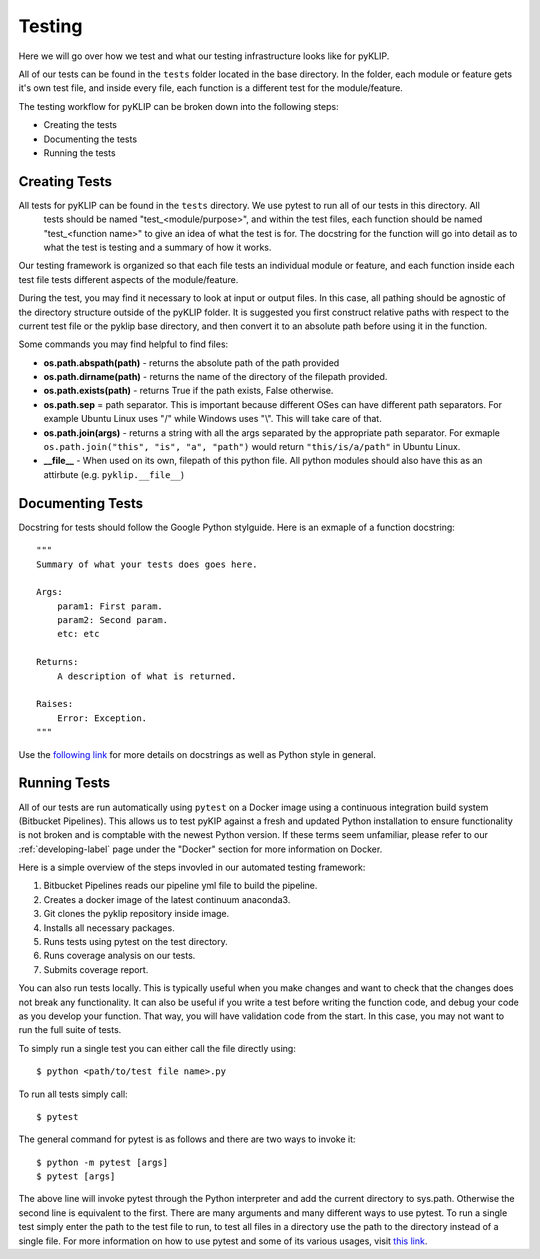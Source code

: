 .. _tests-label:


#######
Testing
#######

Here we will go over how we test and what our testing infrastructure looks like for pyKLIP.

All of our tests can be found in the ``tests`` folder located in the base directory. In the folder, each module or feature gets it's own test
file, and inside every file, each function is a different test for the module/feature.

The testing workflow for pyKLIP can be broken down into the following steps:

* Creating the tests
* Documenting the tests
* Running the tests


Creating Tests
==============
All tests for pyKLIP can be found in the ``tests`` directory. We use pytest to run all of our tests in this directory. All
 tests should be named "test_<module/purpose>", and within the test files, each function should be named "test_<function
 name>" to give an idea of what the test is for. The docstring for the function will go into detail as to what the test
 is testing and a summary of how it works.

Our testing framework is organized so that each file tests an individual module or feature, and each function inside
each test file tests different aspects of the module/feature.

During the test, you may find it necessary to look at input or output files. In this case, all pathing should be agnostic of the directory structure outside of the pyKLIP folder.
It is suggested you first construct relative paths with respect to the current test file or the pyklip base directory, and then convert it to an absolute path before
using it in the function.

Some commands you may find helpful to find files:

* **os.path.abspath(path)** - returns the absolute path of the path provided
* **os.path.dirname(path)** - returns the name of the directory of the filepath provided.
* **os.path.exists(path)** - returns True if the path exists, False otherwise.
* **os.path.sep** = path separator. This is important because different OSes can have different path separators. For example Ubuntu Linux uses "/" while Windows uses "\\". This will take care of that.
* **os.path.join(args)** - returns a string with all the args separated by the appropriate path separator. For exmaple ``os.path.join("this", "is", "a", "path")`` would return ``"this/is/a/path"`` in Ubuntu Linux.
* **__file__** - When used on its own, filepath of this python file. All python modules should also have this as an attirbute (e.g. ``pyklip.__file__``)


Documenting Tests
=================
Docstring for tests should follow the Google Python stylguide. Here is an exmaple of a function docstring::

    """
    Summary of what your tests does goes here.

    Args:
        param1: First param.
        param2: Second param.
        etc: etc

    Returns:
        A description of what is returned.

    Raises:
        Error: Exception.
    """

Use the `following link <http://google.github.io/styleguide/pyguide.html?showone=Comments#Comments>`__ for more details on
docstrings as well as Python style in general.

Running Tests
=============
All of our tests are run automatically using ``pytest`` on a Docker image using a continuous integration build system (Bitbucket Pipelines). 
This allows us to test pyKIP against a fresh and updated Python installation to ensure functionality is not broken and is comptable with the newest Python version.
If these terms seem unfamiliar, please refer to our :ref:`developing-label` page under the "Docker" section for more
information on Docker.

Here is a simple overview of the steps invovled in our automated testing framework:

1. Bitbucket Pipelines reads our pipeline yml file to build the pipeline.
2. Creates a docker image of the latest continuum anaconda3.
3. Git clones the pyklip repository inside image.
4. Installs all necessary packages.
5. Runs tests using pytest on the test directory.
6. Runs coverage analysis on our tests.
7. Submits coverage report.

You can also run tests locally. This is typically useful when you make changes and want to check that the changes does not break any functionality.
It can also be useful if you write a test before writing the function code, and debug your code as you develop your function. That way, you will
have validation code from the start. In this case, you may not want to run the full suite of tests. 

To simply run a single test you can either call the file directly using::

    $ python <path/to/test file name>.py

To run all tests simply call::

    $ pytest

The general command for pytest is as follows and there are two ways to invoke it::

    $ python -m pytest [args]
    $ pytest [args]

The above line will invoke pytest through the Python interpreter and add the current directory to sys.path. Otherwise
the second line is equivalent to the first.
There are many arguments and many different ways to use pytest. To run a single test simply enter the path to the test
file to run, to test all files in a directory use the path to the directory instead of a single file.
For more information on how to use pytest and some of its various usages, visit `this link <https://docs.pytest.org/en/latest/usage.html#>`__.
